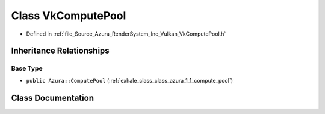 .. _exhale_class_class_azura_1_1_vulkan_1_1_vk_compute_pool:

Class VkComputePool
===================

- Defined in :ref:`file_Source_Azura_RenderSystem_Inc_Vulkan_VkComputePool.h`


Inheritance Relationships
-------------------------

Base Type
*********

- ``public Azura::ComputePool`` (:ref:`exhale_class_class_azura_1_1_compute_pool`)


Class Documentation
-------------------


.. doxygenclass:: Azura::Vulkan::VkComputePool
   :members:
   :protected-members:
   :undoc-members: